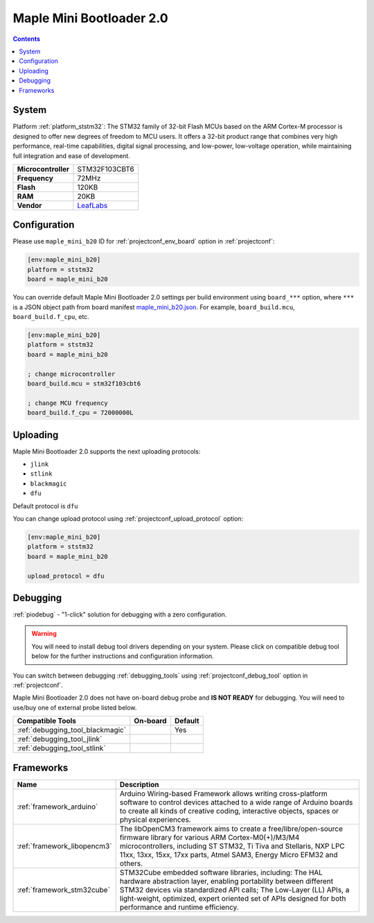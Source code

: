 ..  Copyright (c) 2014-present PlatformIO <contact@platformio.org>
    Licensed under the Apache License, Version 2.0 (the "License");
    you may not use this file except in compliance with the License.
    You may obtain a copy of the License at
       http://www.apache.org/licenses/LICENSE-2.0
    Unless required by applicable law or agreed to in writing, software
    distributed under the License is distributed on an "AS IS" BASIS,
    WITHOUT WARRANTIES OR CONDITIONS OF ANY KIND, either express or implied.
    See the License for the specific language governing permissions and
    limitations under the License.

.. _board_ststm32_maple_mini_b20:

Maple Mini Bootloader 2.0
=========================

.. contents::

System
------

Platform :ref:`platform_ststm32`: The STM32 family of 32-bit Flash MCUs based on the ARM Cortex-M processor is designed to offer new degrees of freedom to MCU users. It offers a 32-bit product range that combines very high performance, real-time capabilities, digital signal processing, and low-power, low-voltage operation, while maintaining full integration and ease of development.

.. list-table::

  * - **Microcontroller**
    - STM32F103CBT6
  * - **Frequency**
    - 72MHz
  * - **Flash**
    - 120KB
  * - **RAM**
    - 20KB
  * - **Vendor**
    - `LeafLabs <http://www.leaflabs.com/maple/?utm_source=platformio&utm_medium=docs>`__


Configuration
-------------

Please use ``maple_mini_b20`` ID for :ref:`projectconf_env_board` option in :ref:`projectconf`:

.. code-block:: ini

  [env:maple_mini_b20]
  platform = ststm32
  board = maple_mini_b20

You can override default Maple Mini Bootloader 2.0 settings per build environment using
``board_***`` option, where ``***`` is a JSON object path from
board manifest `maple_mini_b20.json <https://github.com/platformio/platform-ststm32/blob/master/boards/maple_mini_b20.json>`_. For example,
``board_build.mcu``, ``board_build.f_cpu``, etc.

.. code-block:: ini

  [env:maple_mini_b20]
  platform = ststm32
  board = maple_mini_b20

  ; change microcontroller
  board_build.mcu = stm32f103cbt6

  ; change MCU frequency
  board_build.f_cpu = 72000000L


Uploading
---------
Maple Mini Bootloader 2.0 supports the next uploading protocols:

* ``jlink``
* ``stlink``
* ``blackmagic``
* ``dfu``

Default protocol is ``dfu``

You can change upload protocol using :ref:`projectconf_upload_protocol` option:

.. code-block:: ini

  [env:maple_mini_b20]
  platform = ststm32
  board = maple_mini_b20

  upload_protocol = dfu

Debugging
---------

:ref:`piodebug` - "1-click" solution for debugging with a zero configuration.

.. warning::
    You will need to install debug tool drivers depending on your system.
    Please click on compatible debug tool below for the further
    instructions and configuration information.

You can switch between debugging :ref:`debugging_tools` using
:ref:`projectconf_debug_tool` option in :ref:`projectconf`.

Maple Mini Bootloader 2.0 does not have on-board debug probe and **IS NOT READY** for debugging. You will need to use/buy one of external probe listed below.

.. list-table::
  :header-rows:  1

  * - Compatible Tools
    - On-board
    - Default
  * - :ref:`debugging_tool_blackmagic`
    - 
    - Yes
  * - :ref:`debugging_tool_jlink`
    - 
    - 
  * - :ref:`debugging_tool_stlink`
    - 
    - 

Frameworks
----------
.. list-table::
    :header-rows:  1

    * - Name
      - Description

    * - :ref:`framework_arduino`
      - Arduino Wiring-based Framework allows writing cross-platform software to control devices attached to a wide range of Arduino boards to create all kinds of creative coding, interactive objects, spaces or physical experiences.

    * - :ref:`framework_libopencm3`
      - The libOpenCM3 framework aims to create a free/libre/open-source firmware library for various ARM Cortex-M0(+)/M3/M4 microcontrollers, including ST STM32, Ti Tiva and Stellaris, NXP LPC 11xx, 13xx, 15xx, 17xx parts, Atmel SAM3, Energy Micro EFM32 and others.

    * - :ref:`framework_stm32cube`
      - STM32Cube embedded software libraries, including: The HAL hardware abstraction layer, enabling portability between different STM32 devices via standardized API calls; The Low-Layer (LL) APIs, a light-weight, optimized, expert oriented set of APIs designed for both performance and runtime efficiency.